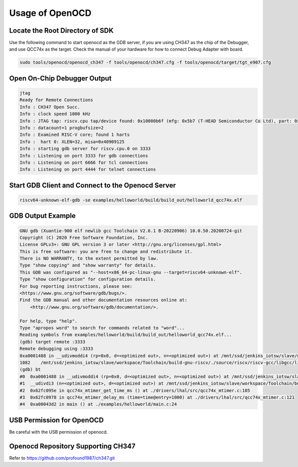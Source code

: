 Usage of OpenOCD
=========================
Locate the Root Directory of SDK
-----------------------------------
Use the following command to start openocd as the GDB server, if you are using CH347 as the chip of the Debugger, and use QCC74x as the target. Check the manual of your hardware for how to connect Debug Adapter with board.

.. code-block:: bash

    sudo tools/openocd/openocd_ch347 -f tools/openocd/ch347.cfg -f tools/openocd/target/tgt_e907.cfg

Open On-Chip Debugger Output
-----------------------------

.. code-block:: console

    jtag
    Ready for Remote Connections
    Info : CH347 Open Succ.
    Info : clock speed 1000 kHz
    Info : JTAG tap: riscv.cpu tap/device found: 0x10000b6f (mfg: 0x5b7 (T-HEAD Semiconductor Co Ltd), part: 0x0000, ver: 0x1)
    Info : datacount=1 progbufsize=2
    Info : Examined RISC-V core; found 1 harts
    Info :  hart 0: XLEN=32, misa=0x40909125
    Info : starting gdb server for riscv.cpu.0 on 3333
    Info : Listening on port 3333 for gdb connections
    Info : Listening on port 6666 for tcl connections
    Info : Listening on port 4444 for telnet connections

Start GDB Client and Connect to the Openocd Server
-----------------------------------------------------------

.. code-block:: bash

    riscv64-unknown-elf-gdb -se examples/helloworld/build/build_out/helloworld_qcc74x.elf

GDB Output Example
-------------------

.. code-block:: console

    GNU gdb (Xuantie-900 elf newlib gcc Toolchain V2.6.1 B-20220906) 10.0.50.20200724-git
    Copyright (C) 2020 Free Software Foundation, Inc.
    License GPLv3+: GNU GPL version 3 or later <http://gnu.org/licenses/gpl.html>
    This is free software: you are free to change and redistribute it.
    There is NO WARRANTY, to the extent permitted by law.
    Type "show copying" and "show warranty" for details.
    This GDB was configured as "--host=x86_64-pc-linux-gnu --target=riscv64-unknown-elf".
    Type "show configuration" for configuration details.
    For bug reporting instructions, please see:
    <https://www.gnu.org/software/gdb/bugs/>.
    Find the GDB manual and other documentation resources online at:
        <http://www.gnu.org/software/gdb/documentation/>.

    For help, type "help".
    Type "apropos word" to search for commands related to "word"...
    Reading symbols from examples/helloworld/build/build_out/helloworld_qcc74x.elf...
    (gdb) target remote :3333
    Remote debugging using :3333
    0xa0001488 in __udivmoddi4 (rp=0x0, d=<optimized out>, n=<optimized out>) at /mnt/ssd/jenkins_iotsw/slave/workspace/Toolchain/build-gnu-riscv/./source/riscv/riscv-gcc/libgcc/libgcc2.c:1082
    1082    /mnt/ssd/jenkins_iotsw/slave/workspace/Toolchain/build-gnu-riscv/./source/riscv/riscv-gcc/libgcc/libgcc2.c: No such file or directory.
    (gdb) bt
    #0  0xa0001488 in __udivmoddi4 (rp=0x0, d=<optimized out>, n=<optimized out>) at /mnt/ssd/jenkins_iotsw/slave/workspace/Toolchain/build-gnu-riscv/./source/riscv/riscv-gcc/libgcc/libgcc2.c:1082
    #1  __udivdi3 (n=<optimized out>, d=<optimized out>) at /mnt/ssd/jenkins_iotsw/slave/workspace/Toolchain/build-gnu-riscv/./source/riscv/riscv-gcc/libgcc/libgcc2.c:1320
    #2  0x62fc095e in qcc74x_mtimer_get_time_ms () at ./drivers/lhal/src/qcc74x_mtimer.c:105
    #3  0x62fc0978 in qcc74x_mtimer_delay_ms (time=time@entry=1000) at ./drivers/lhal/src/qcc74x_mtimer.c:121
    #4  0xa00043d2 in main () at ./examples/helloworld/main.c:24

USB Permission for OpenOCD
--------------------------------
Be careful with the USB permission of openocd.

Openocd Repository Supporting CH347
---------------------------------------------

Refer to https://github.com/profound1987/ch347.git